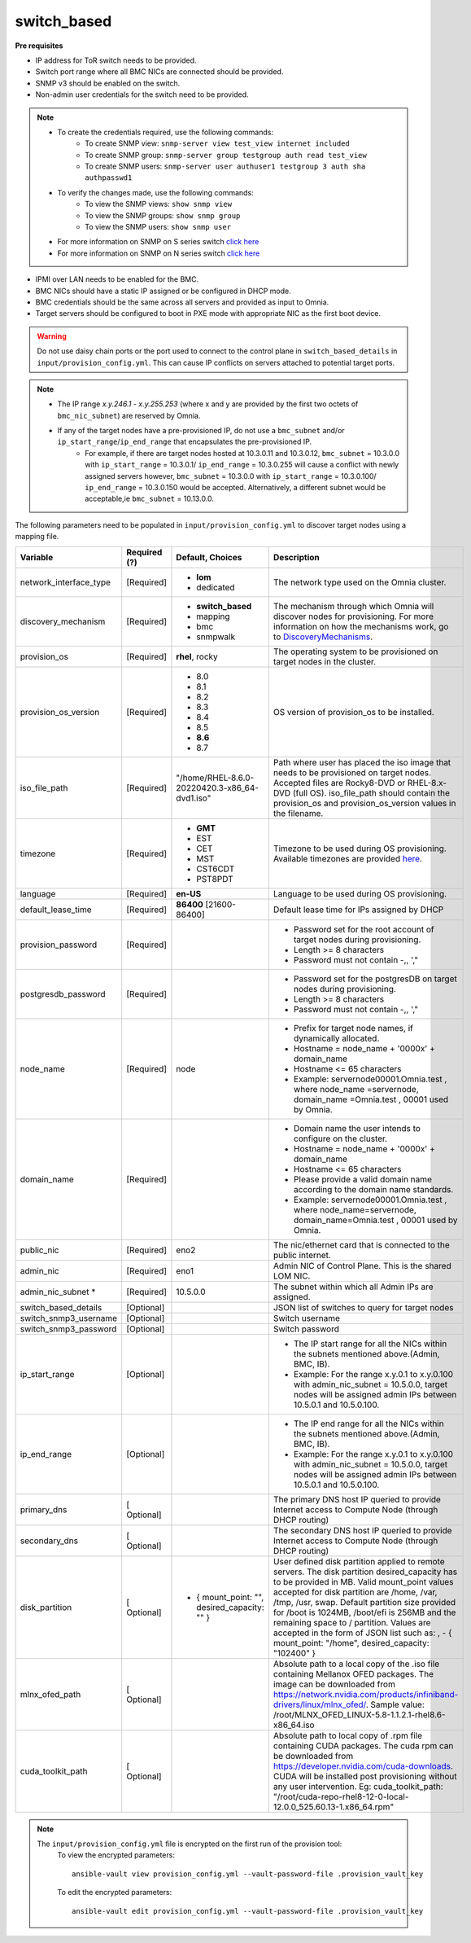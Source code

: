 switch_based
-------------


**Pre requisites**

* IP address for ToR switch needs to be provided.

* Switch port range where all BMC NICs are connected should be provided.

* SNMP v3 should be enabled on the switch.

* Non-admin user credentials for the switch need to be provided.

.. note::
    * To create the credentials required, use the following commands:
        - To create SNMP view: ``snmp-server view test_view internet included``
        - To create SNMP group: ``snmp-server group testgroup auth read test_view``
        - To create SNMP users: ``snmp-server user authuser1 testgroup 3 auth sha authpasswd1``
    * To verify the changes made, use the following commands:
        - To view the SNMP views: ``show snmp view``
        - To view the SNMP groups: ``show snmp group``
        - To view the SNMP users: ``show snmp user``
    * For more information on SNMP on S series switch `click here <https://www.dell.com/support/manuals/en-cr/dell-emc-os-9/s3048-on-9.14.2.6-cli-pub/snmp-server-user?guid=guid-dbed1721-656a-4ad4-821c-589dbd371bf9&lang=en-us>`_
    * For more information on SNMP on N series switch `click here <https://www.dell.com/support/kbdoc/en-us/000133707/how-to-configure-snmpv3-on-dell-emc-networking-n-series-switches>`_



* IPMI over LAN needs to be enabled for the BMC.

* BMC NICs should have a static IP assigned or be configured in DHCP mode.

* BMC credentials should be the same across all servers and provided as input to Omnia.

* Target servers should be configured to boot in PXE mode with appropriate NIC as the first boot device.

.. warning:: Do not use daisy chain ports or the port used to connect to the control plane in ``switch_based_details`` in ``input/provision_config.yml``. This can cause IP conflicts on servers attached to potential target ports.

.. note::
    * The IP range *x.y.246.1* - *x.y.255.253* (where x and y are provided by the first two octets of ``bmc_nic_subnet``) are reserved by Omnia.
    * If any of the target nodes have a pre-provisioned IP, do not use a ``bmc_subnet`` and/or ``ip_start_range``/``ip_end_range`` that encapsulates the pre-provisioned IP.
        - For example, if there are target nodes hosted at 10.3.0.11 and 10.3.0.12, ``bmc_subnet`` = 10.3.0.0 with ``ip_start_range`` = 10.3.0.1/ ``ip_end_range`` = 10.3.0.255 will cause a conflict with newly assigned servers however, ``bmc_subnet`` = 10.3.0.0 with ``ip_start_range`` = 10.3.0.100/ ``ip_end_range`` = 10.3.0.150 would be accepted. Alternatively, a different subnet would be acceptable,ie ``bmc_subnet`` = 10.13.0.0.

The following parameters need to be populated in ``input/provision_config.yml`` to discover target nodes using a mapping file.

+------------------------+--------------+-------------------------------------------------+----------------------------------------------------------------------------------------------------------------------------------------------------------------------------------------------------------------------------------------------------------------------------------------------------------------------------------------------------------------------------------------------------------------------------------------------------------+
| Variable               | Required (?) | Default, Choices                                | Description                                                                                                                                                                                                                                                                                                                                                                                                                                              |
+========================+==============+=================================================+==========================================================================================================================================================================================================================================================================================================================================================================================================================================================+
| network_interface_type | [Required]   | * **lom**                                       | The network type used on the   Omnia cluster.                                                                                                                                                                                                                                                                                                                                                                                                            |
|                        |              | * dedicated                                     |                                                                                                                                                                                                                                                                                                                                                                                                                                                          |
+------------------------+--------------+-------------------------------------------------+----------------------------------------------------------------------------------------------------------------------------------------------------------------------------------------------------------------------------------------------------------------------------------------------------------------------------------------------------------------------------------------------------------------------------------------------------------+
| discovery_mechanism    | [Required]   | * **switch_based**                              | The mechanism through which   Omnia will discover nodes for provisioning. For more information on how the   mechanisms work, go to `DiscoveryMechanisms   <DiscoveryMechanisms/index.html>`_.                                                                                                                                                                                                                                                            |
|                        |              | * mapping                                       |                                                                                                                                                                                                                                                                                                                                                                                                                                                          |
|                        |              | * bmc                                           |                                                                                                                                                                                                                                                                                                                                                                                                                                                          |
|                        |              | * snmpwalk                                      |                                                                                                                                                                                                                                                                                                                                                                                                                                                          |
+------------------------+--------------+-------------------------------------------------+----------------------------------------------------------------------------------------------------------------------------------------------------------------------------------------------------------------------------------------------------------------------------------------------------------------------------------------------------------------------------------------------------------------------------------------------------------+
| provision_os           | [Required]   | **rhel**, rocky                                 | The operating system to be   provisioned on target nodes in the cluster.                                                                                                                                                                                                                                                                                                                                                                                 |
+------------------------+--------------+-------------------------------------------------+----------------------------------------------------------------------------------------------------------------------------------------------------------------------------------------------------------------------------------------------------------------------------------------------------------------------------------------------------------------------------------------------------------------------------------------------------------+
| provision_os_version   | [Required]   | * 8.0                                           | OS version of provision_os to be   installed.                                                                                                                                                                                                                                                                                                                                                                                                            |
|                        |              | * 8.1                                           |                                                                                                                                                                                                                                                                                                                                                                                                                                                          |
|                        |              | * 8.2                                           |                                                                                                                                                                                                                                                                                                                                                                                                                                                          |
|                        |              | * 8.3                                           |                                                                                                                                                                                                                                                                                                                                                                                                                                                          |
|                        |              | * 8.4                                           |                                                                                                                                                                                                                                                                                                                                                                                                                                                          |
|                        |              | * 8.5                                           |                                                                                                                                                                                                                                                                                                                                                                                                                                                          |
|                        |              | * **8.6**                                       |                                                                                                                                                                                                                                                                                                                                                                                                                                                          |
|                        |              | * 8.7                                           |                                                                                                                                                                                                                                                                                                                                                                                                                                                          |
+------------------------+--------------+-------------------------------------------------+----------------------------------------------------------------------------------------------------------------------------------------------------------------------------------------------------------------------------------------------------------------------------------------------------------------------------------------------------------------------------------------------------------------------------------------------------------+
| iso_file_path          | [Required]   | "/home/RHEL-8.6.0-20220420.3-x86_64-dvd1.iso"   | Path where user has placed the   iso image that needs to be provisioned on target nodes. Accepted files are   Rocky8-DVD or RHEL-8.x-DVD (full OS).    iso_file_path  should contain   the  provision_os  and    provision_os_version  values in   the  filename.                                                                                                                                                                                        |
+------------------------+--------------+-------------------------------------------------+----------------------------------------------------------------------------------------------------------------------------------------------------------------------------------------------------------------------------------------------------------------------------------------------------------------------------------------------------------------------------------------------------------------------------------------------------------+
| timezone               | [Required]   | * **GMT**                                       | Timezone to be used during OS   provisioning. Available timezones are provided `here   <../../Appendix.html>`_.                                                                                                                                                                                                                                                                                                                                          |
|                        |              | * EST                                           |                                                                                                                                                                                                                                                                                                                                                                                                                                                          |
|                        |              | * CET                                           |                                                                                                                                                                                                                                                                                                                                                                                                                                                          |
|                        |              | * MST                                           |                                                                                                                                                                                                                                                                                                                                                                                                                                                          |
|                        |              | * CST6CDT                                       |                                                                                                                                                                                                                                                                                                                                                                                                                                                          |
|                        |              | * PST8PDT                                       |                                                                                                                                                                                                                                                                                                                                                                                                                                                          |
+------------------------+--------------+-------------------------------------------------+----------------------------------------------------------------------------------------------------------------------------------------------------------------------------------------------------------------------------------------------------------------------------------------------------------------------------------------------------------------------------------------------------------------------------------------------------------+
| language               | [Required]   | **en-US**                                       | Language to be used during OS   provisioning.                                                                                                                                                                                                                                                                                                                                                                                                            |
+------------------------+--------------+-------------------------------------------------+----------------------------------------------------------------------------------------------------------------------------------------------------------------------------------------------------------------------------------------------------------------------------------------------------------------------------------------------------------------------------------------------------------------------------------------------------------+
| default_lease_time     | [Required]   | **86400** [21600-86400]                         | Default lease time for IPs   assigned by DHCP                                                                                                                                                                                                                                                                                                                                                                                                            |
+------------------------+--------------+-------------------------------------------------+----------------------------------------------------------------------------------------------------------------------------------------------------------------------------------------------------------------------------------------------------------------------------------------------------------------------------------------------------------------------------------------------------------------------------------------------------------+
| provision_password     | [Required]   |                                                 | * Password set for the root   account of target nodes during provisioning.                                                                                                                                                                                                                                                                                                                                                                               |
|                        |              |                                                 | * Length >= 8 characters                                                                                                                                                                                                                                                                                                                                                                                                                                 |
|                        |              |                                                 | * Password must not contain -,\, ',"                                                                                                                                                                                                                                                                                                                                                                                                                     |
+------------------------+--------------+-------------------------------------------------+----------------------------------------------------------------------------------------------------------------------------------------------------------------------------------------------------------------------------------------------------------------------------------------------------------------------------------------------------------------------------------------------------------------------------------------------------------+
| postgresdb_password    | [Required]   |                                                 | * Password set for the   postgresDB on target nodes during provisioning.                                                                                                                                                                                                                                                                                                                                                                                 |
|                        |              |                                                 | * Length >= 8 characters                                                                                                                                                                                                                                                                                                                                                                                                                                 |
|                        |              |                                                 | * Password must not contain -,\, ',"                                                                                                                                                                                                                                                                                                                                                                                                                     |
+------------------------+--------------+-------------------------------------------------+----------------------------------------------------------------------------------------------------------------------------------------------------------------------------------------------------------------------------------------------------------------------------------------------------------------------------------------------------------------------------------------------------------------------------------------------------------+
| node_name              | [Required]   | node                                            | * Prefix for target node names,   if dynamically allocated.                                                                                                                                                                                                                                                                                                                                                                                              |
|                        |              |                                                 | * Hostname = node_name + '0000x' + domain_name                                                                                                                                                                                                                                                                                                                                                                                                           |
|                        |              |                                                 | * Hostname <= 65 characters                                                                                                                                                                                                                                                                                                                                                                                                                              |
|                        |              |                                                 | * Example: servernode00001.Omnia.test , where  node_name =servernode,  domain_name =Omnia.test , 00001 used by   Omnia.                                                                                                                                                                                                                                                                                                                                  |
+------------------------+--------------+-------------------------------------------------+----------------------------------------------------------------------------------------------------------------------------------------------------------------------------------------------------------------------------------------------------------------------------------------------------------------------------------------------------------------------------------------------------------------------------------------------------------+
| domain_name            | [Required]   |                                                 | * Domain name the user intends   to configure on the cluster.                                                                                                                                                                                                                                                                                                                                                                                            |
|                        |              |                                                 | * Hostname = node_name + '0000x' + domain_name                                                                                                                                                                                                                                                                                                                                                                                                           |
|                        |              |                                                 | * Hostname <= 65 characters                                                                                                                                                                                                                                                                                                                                                                                                                              |
|                        |              |                                                 | * Please provide a valid domain name according to the domain name   standards.                                                                                                                                                                                                                                                                                                                                                                           |
|                        |              |                                                 | * Example: servernode00001.Omnia.test , where node_name=servernode,   domain_name=Omnia.test , 00001 used by Omnia.                                                                                                                                                                                                                                                                                                                                      |
+------------------------+--------------+-------------------------------------------------+----------------------------------------------------------------------------------------------------------------------------------------------------------------------------------------------------------------------------------------------------------------------------------------------------------------------------------------------------------------------------------------------------------------------------------------------------------+
| public_nic             | [Required]   | eno2                                            | The nic/ethernet card that is   connected to the public internet.                                                                                                                                                                                                                                                                                                                                                                                        |
+------------------------+--------------+-------------------------------------------------+----------------------------------------------------------------------------------------------------------------------------------------------------------------------------------------------------------------------------------------------------------------------------------------------------------------------------------------------------------------------------------------------------------------------------------------------------------+
| admin_nic              | [Required]   | eno1                                            | Admin NIC of Control Plane. This   is the shared LOM NIC.                                                                                                                                                                                                                                                                                                                                                                                                |
+------------------------+--------------+-------------------------------------------------+----------------------------------------------------------------------------------------------------------------------------------------------------------------------------------------------------------------------------------------------------------------------------------------------------------------------------------------------------------------------------------------------------------------------------------------------------------+
| admin_nic_subnet   *   | [Required]   | 10.5.0.0                                        | The subnet within which all   Admin IPs are assigned.                                                                                                                                                                                                                                                                                                                                                                                                    |
+------------------------+--------------+-------------------------------------------------+----------------------------------------------------------------------------------------------------------------------------------------------------------------------------------------------------------------------------------------------------------------------------------------------------------------------------------------------------------------------------------------------------------------------------------------------------------+
| switch_based_details   | [Optional]   |                                                 | JSON list of switches to query   for target nodes                                                                                                                                                                                                                                                                                                                                                                                                        |
+------------------------+--------------+-------------------------------------------------+----------------------------------------------------------------------------------------------------------------------------------------------------------------------------------------------------------------------------------------------------------------------------------------------------------------------------------------------------------------------------------------------------------------------------------------------------------+
| switch_snmp3_username  | [Optional]   |                                                 | Switch username                                                                                                                                                                                                                                                                                                                                                                                                                                          |
+------------------------+--------------+-------------------------------------------------+----------------------------------------------------------------------------------------------------------------------------------------------------------------------------------------------------------------------------------------------------------------------------------------------------------------------------------------------------------------------------------------------------------------------------------------------------------+
| switch_snmp3_password  | [Optional]   |                                                 | Switch password                                                                                                                                                                                                                                                                                                                                                                                                                                          |
+------------------------+--------------+-------------------------------------------------+----------------------------------------------------------------------------------------------------------------------------------------------------------------------------------------------------------------------------------------------------------------------------------------------------------------------------------------------------------------------------------------------------------------------------------------------------------+
| ip_start_range         | [Optional]   |                                                 | * The IP start range for all the   NICs within the subnets mentioned above.(Admin, BMC, IB).                                                                                                                                                                                                                                                                                                                                                             |
|                        |              |                                                 | * Example: For the range x.y.0.1 to x.y.0.100 with  admin_nic_subnet = 10.5.0.0, target nodes   will be assigned admin IPs between 10.5.0.1 and 10.5.0.100.                                                                                                                                                                                                                                                                                              |
+------------------------+--------------+-------------------------------------------------+----------------------------------------------------------------------------------------------------------------------------------------------------------------------------------------------------------------------------------------------------------------------------------------------------------------------------------------------------------------------------------------------------------------------------------------------------------+
| ip_end_range           | [Optional]   |                                                 | * The IP end range for all the   NICs within the subnets mentioned above.(Admin, BMC, IB).                                                                                                                                                                                                                                                                                                                                                               |
|                        |              |                                                 | * Example: For the range x.y.0.1 to x.y.0.100 with  admin_nic_subnet = 10.5.0.0, target nodes   will be assigned admin IPs between 10.5.0.1 and 10.5.0.100.                                                                                                                                                                                                                                                                                              |
+------------------------+--------------+-------------------------------------------------+----------------------------------------------------------------------------------------------------------------------------------------------------------------------------------------------------------------------------------------------------------------------------------------------------------------------------------------------------------------------------------------------------------------------------------------------------------+
| primary_dns            | [ Optional]  |                                                 | The primary DNS host IP queried   to provide Internet access to Compute Node (through DHCP routing)                                                                                                                                                                                                                                                                                                                                                      |
+------------------------+--------------+-------------------------------------------------+----------------------------------------------------------------------------------------------------------------------------------------------------------------------------------------------------------------------------------------------------------------------------------------------------------------------------------------------------------------------------------------------------------------------------------------------------------+
| secondary_dns          | [ Optional]  |                                                 | The secondary DNS host IP   queried to provide Internet access to Compute Node (through DHCP routing)                                                                                                                                                                                                                                                                                                                                                    |
+------------------------+--------------+-------------------------------------------------+----------------------------------------------------------------------------------------------------------------------------------------------------------------------------------------------------------------------------------------------------------------------------------------------------------------------------------------------------------------------------------------------------------------------------------------------------------+
| disk_partition         | [ Optional]  |     - { mount_point: "", desired_capacity: "" } | User defined disk partition   applied to remote servers. The disk partition desired_capacity has to be   provided in MB. Valid mount_point values accepted for disk partition are   /home, /var, /tmp, /usr, swap. Default partition size provided for /boot is   1024MB, /boot/efi is 256MB and the remaining space to / partition.  Values are accepted in the form of JSON   list such as: , - { mount_point: "/home", desired_capacity:   "102400" } |
+------------------------+--------------+-------------------------------------------------+----------------------------------------------------------------------------------------------------------------------------------------------------------------------------------------------------------------------------------------------------------------------------------------------------------------------------------------------------------------------------------------------------------------------------------------------------------+
| mlnx_ofed_path         | [ Optional]  |                                                 | Absolute path to a  local copy of the .iso file containing   Mellanox OFED packages. The image can be downloaded from   https://network.nvidia.com/products/infiniband-drivers/linux/mlnx_ofed/.  Sample value:    /root/MLNX_OFED_LINUX-5.8-1.1.2.1-rhel8.6-x86_64.iso                                                                                                                                                                                  |
+------------------------+--------------+-------------------------------------------------+----------------------------------------------------------------------------------------------------------------------------------------------------------------------------------------------------------------------------------------------------------------------------------------------------------------------------------------------------------------------------------------------------------------------------------------------------------+
| cuda_toolkit_path      | [ Optional]  |                                                 | Absolute path to local copy of   .rpm file containing CUDA packages. The cuda rpm can be downloaded from   https://developer.nvidia.com/cuda-downloads. CUDA will be installed post   provisioning without any user intervention. Eg: cuda_toolkit_path:   "/root/cuda-repo-rhel8-12-0-local-12.0.0_525.60.13-1.x86_64.rpm"                                                                                                                              |
+------------------------+--------------+-------------------------------------------------+----------------------------------------------------------------------------------------------------------------------------------------------------------------------------------------------------------------------------------------------------------------------------------------------------------------------------------------------------------------------------------------------------------------------------------------------------------+

.. note::

    The ``input/provision_config.yml`` file is encrypted on the first run of the provision tool:
        To view the encrypted parameters: ::

            ansible-vault view provision_config.yml --vault-password-file .provision_vault_key

        To edit the encrypted parameters: ::

            ansible-vault edit provision_config.yml --vault-password-file .provision_vault_key

